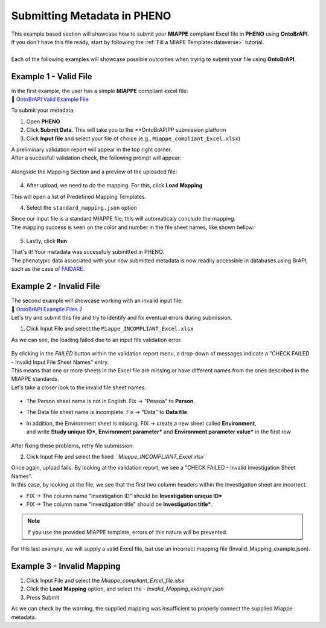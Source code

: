 .. _ontobrapi:

Submitting Metadata in PHENO
============================

| This example based section will showcase how to submit your **MIAPPE** compliant Excel file in **PHENO** using **OntoBrAPI**.
| If you don't have this file ready, start by following the :ref:`Fill a MIAPE Template<dataverse>` tutorial.
|
| Each of the following examples will showcase possible outcomes when trying to submit your file using **OntoBrAPI**.

Example 1 - Valid File
----------------------

| In the first example, the user has a simple **MIAPPE** compliant excel file:

| 📁 `OntoBrAPI Valid Example File <https://docs.google.com/spreadsheets/d/1_m-XS7KS-xt76Rl8rvzvCmrwdpqH5oIp/edit#gid=615880277>`_

To submit your metadata:

1. Open **PHENO**
2. Click **Submit Data**. This will take you to the **OntoBrAPIPP submission platform
3. Click **Input file** and select your file of choice (e.g., ``Miappe_compliant_Excel.xlsx``)

| A preliminary validation report will appear in the top right corner.
| After a sucessfull validation check, the following prompt will appear:

.. figure:: /images/OntoBrapi_validationsucess.png
   :scale: 26%

| Alongside the Mapping Section and a preview of the uploaded file:

.. figure:: /images/OntoBrapi_uploadsucess.png
   :scale: 50%

4. After upload, we need to do the mapping. For this, click **Load Mapping**

| This will open a list of Predefined Mapping Templates.

4. Select the ``standard_mapping.json`` option

| Since our input file is a standard MIAPPE file, this will automaticaly conclude the mapping.
| The mapping success is seen on the color and number in the file sheet names, like shown bellow:

.. figure:: /images/OntoBrapi_uploadsucess.png
   :scale: 50%

5. Lastly, click **Run**
   
| That's it! Your metadata was sucessfuly submitted in PHENO.
| The phenotypic data associated with your now submitted metadata is now readily accessible in databases using BrAPI, such as the case of `FAIDARE <https://urgi.versailles.inra.fr/faidare/>`_.

Example 2 - Invalid File
------------------------

| The second example will showcase working with an invalid input file:

| 📁 `OntoBrAPI Example Files 2 <https://docs.google.com/spreadsheets/d/10bELWxuROGh1JAyxlkG_qIFgNn505wII/edit#gid=615880277>`_

| Let's try and submit this file and try to identify and fix eventual errors during submission.

1. Click Input File and select the ``Miappe_INCOMPLIANT_Excel.xlsx``

As we can see, the loading failed due to an input file validation error.

.. figure:: /images/OntoBrapi_validationsucess.png
   :scale: 26%

| By clicking in the *FAILED* button within the validation report menu, a drop-down of messages indicate a "CHECK FAILED - Invalid Input File Sheet Names" entry.
| This means that one or more sheets in the Excel file are missing or have different names from the ones described in the MIAPPE standards.
| Let's take a closer look to the invalid file sheet names:

.. figure:: /images/OntoBrapi_invalidsheets.png
   :scale: 50%

* The Person sheet name is not in English. Fix → "Pessoa" to **Person**.
* The Data file sheet name is incomplete. Fix → "Data" to **Data file**.
* | In addition, the Environment sheet is missing. FIX → create a new sheet called **Environment**,
  | and write **Study unique ID\***, **Environment parameter\*** and **Environment parameter value\*** in the first row

.. figure:: /images/OntoBrapi_fixedsheets.png
   :scale: 26%

| After fixing these problems, retry file submission:

2. Click Input File and select the fixed *``Miappe_INCOMPLIANT_Excel.xlsx``*

| Once again, upload fails. By looking at the validation report, we see a "CHECK FAILED - Invalid Investigation Sheet Names".
| In this case, by looking at the file, we see that the first two column headers within the Investigation sheet are incorrect.

* FIX → The column name "Investigation ID" should be **Investigation unique ID\***
* FIX → The column name "investigation title" should be **Investigation title\***.

.. note::

   If you use the provided MIAPPE template, errors of this nature will be prevented.

| For this last example, we will supply a valid Excel file, but use an incorrect mapping file (Invalid_Mapping_example.json).

Example 3 - Invalid Mapping
---------------------------

1. Click Input File and select the *Miappe_compliant_Excel_file.xlsx*
2. Click the **Load Mapping** option, and select the - *Invalid_Mapping_example.json*
3. Press Submit

As we can check by the warning, the supplied mapping was insufficient to properly connect the supplied Miappe metadata.
